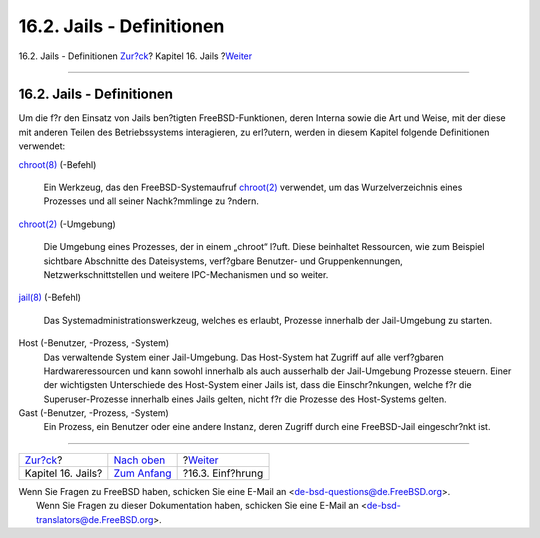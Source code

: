 ==========================
16.2. Jails - Definitionen
==========================

.. raw:: html

   <div class="navheader">

16.2. Jails - Definitionen
`Zur?ck <jails.html>`__?
Kapitel 16. Jails
?\ `Weiter <jails-intro.html>`__

--------------

.. raw:: html

   </div>

.. raw:: html

   <div class="sect1">

.. raw:: html

   <div class="titlepage" xmlns="">

.. raw:: html

   <div>

.. raw:: html

   <div>

16.2. Jails - Definitionen
--------------------------

.. raw:: html

   </div>

.. raw:: html

   </div>

.. raw:: html

   </div>

Um die f?r den Einsatz von Jails ben?tigten FreeBSD-Funktionen, deren
Interna sowie die Art und Weise, mit der diese mit anderen Teilen des
Betriebssystems interagieren, zu erl?utern, werden in diesem Kapitel
folgende Definitionen verwendet:

.. raw:: html

   <div class="variablelist">

`chroot(8) <http://www.FreeBSD.org/cgi/man.cgi?query=chroot&sektion=8>`__
(-Befehl)
    Ein Werkzeug, das den FreeBSD-Systemaufruf
    `chroot(2) <http://www.FreeBSD.org/cgi/man.cgi?query=chroot&sektion=2>`__
    verwendet, um das Wurzelverzeichnis eines Prozesses und all seiner
    Nachk?mmlinge zu ?ndern.

`chroot(2) <http://www.FreeBSD.org/cgi/man.cgi?query=chroot&sektion=2>`__
(-Umgebung)
    Die Umgebung eines Prozesses, der in einem „chroot“ l?uft. Diese
    beinhaltet Ressourcen, wie zum Beispiel sichtbare Abschnitte des
    Dateisystems, verf?gbare Benutzer- und Gruppenkennungen,
    Netzwerkschnittstellen und weitere IPC-Mechanismen und so weiter.

`jail(8) <http://www.FreeBSD.org/cgi/man.cgi?query=jail&sektion=8>`__
(-Befehl)
    Das Systemadministrationswerkzeug, welches es erlaubt, Prozesse
    innerhalb der Jail-Umgebung zu starten.

Host (-Benutzer, -Prozess, -System)
    Das verwaltende System einer Jail-Umgebung. Das Host-System hat
    Zugriff auf alle verf?gbaren Hardwareressourcen und kann sowohl
    innerhalb als auch ausserhalb der Jail-Umgebung Prozesse steuern.
    Einer der wichtigsten Unterschiede des Host-System einer Jails ist,
    dass die Einschr?nkungen, welche f?r die Superuser-Prozesse
    innerhalb eines Jails gelten, nicht f?r die Prozesse des
    Host-Systems gelten.

Gast (-Benutzer, -Prozess, -System)
    Ein Prozess, ein Benutzer oder eine andere Instanz, deren Zugriff
    durch eine FreeBSD-Jail eingeschr?nkt ist.

.. raw:: html

   </div>

.. raw:: html

   </div>

.. raw:: html

   <div class="navfooter">

--------------

+----------------------------+-------------------------------+------------------------------------+
| `Zur?ck <jails.html>`__?   | `Nach oben <jails.html>`__    | ?\ `Weiter <jails-intro.html>`__   |
+----------------------------+-------------------------------+------------------------------------+
| Kapitel 16. Jails?         | `Zum Anfang <index.html>`__   | ?16.3. Einf?hrung                  |
+----------------------------+-------------------------------+------------------------------------+

.. raw:: html

   </div>

| Wenn Sie Fragen zu FreeBSD haben, schicken Sie eine E-Mail an
  <de-bsd-questions@de.FreeBSD.org\ >.
|  Wenn Sie Fragen zu dieser Dokumentation haben, schicken Sie eine
  E-Mail an <de-bsd-translators@de.FreeBSD.org\ >.
